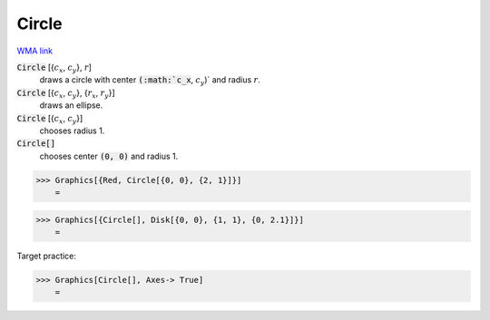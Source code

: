 Circle
======

`WMA link <https://reference.wolfram.com/language/ref/Circle.html>`_


:code:`Circle` [{:math:`c_x`, :math:`c_y`}, :math:`r`]
    draws a circle with center :code:`(:math:`c_x`, :math:`c_y`)`  and radius :math:`r`.

:code:`Circle` [{:math:`c_x`, :math:`c_y`}, {:math:`r_x`, :math:`r_y`}]
    draws an ellipse.

:code:`Circle` [{:math:`c_x`, :math:`c_y`}]
    chooses radius 1.

:code:`Circle[]`
    chooses center :code:`(0, 0)`  and radius 1.





>>> Graphics[{Red, Circle[{0, 0}, {2, 1}]}]
    =

.. image:: tmpbp0e1o0b.png
    :align: center



>>> Graphics[{Circle[], Disk[{0, 0}, {1, 1}, {0, 2.1}]}]
    =

.. image:: tmpsi2yuf05.png
    :align: center




Target practice:

>>> Graphics[Circle[], Axes-> True]
    =

.. image:: tmpt8m_1xps.png
    :align: center



